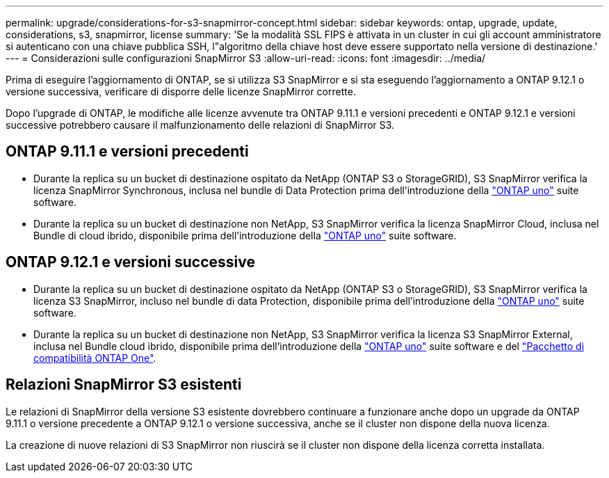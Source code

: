 ---
permalink: upgrade/considerations-for-s3-snapmirror-concept.html 
sidebar: sidebar 
keywords: ontap, upgrade, update, considerations, s3, snapmirror, license 
summary: 'Se la modalità SSL FIPS è attivata in un cluster in cui gli account amministratore si autenticano con una chiave pubblica SSH, l"algoritmo della chiave host deve essere supportato nella versione di destinazione.' 
---
= Considerazioni sulle configurazioni SnapMirror S3
:allow-uri-read: 
:icons: font
:imagesdir: ../media/


[role="lead"]
Prima di eseguire l'aggiornamento di ONTAP, se si utilizza S3 SnapMirror e si sta eseguendo l'aggiornamento a ONTAP 9.12.1 o versione successiva, verificare di disporre delle licenze SnapMirror corrette.

Dopo l'upgrade di ONTAP, le modifiche alle licenze avvenute tra ONTAP 9.11.1 e versioni precedenti e ONTAP 9.12.1 e versioni successive potrebbero causare il malfunzionamento delle relazioni di SnapMirror S3.



== ONTAP 9.11.1 e versioni precedenti

* Durante la replica su un bucket di destinazione ospitato da NetApp (ONTAP S3 o StorageGRID), S3 SnapMirror verifica la licenza SnapMirror Synchronous, inclusa nel bundle di Data Protection prima dell'introduzione della link:../system-admin/manage-licenses-concept.html["ONTAP uno"] suite software.
* Durante la replica su un bucket di destinazione non NetApp, S3 SnapMirror verifica la licenza SnapMirror Cloud, inclusa nel Bundle di cloud ibrido, disponibile prima dell'introduzione della link:../system-admin/manage-licenses-concept.html["ONTAP uno"] suite software.




== ONTAP 9.12.1 e versioni successive

* Durante la replica su un bucket di destinazione ospitato da NetApp (ONTAP S3 o StorageGRID), S3 SnapMirror verifica la licenza S3 SnapMirror, incluso nel bundle di data Protection, disponibile prima dell'introduzione della link:../system-admin/manage-licenses-concept.html["ONTAP uno"] suite software.
* Durante la replica su un bucket di destinazione non NetApp, S3 SnapMirror verifica la licenza S3 SnapMirror External, inclusa nel Bundle cloud ibrido, disponibile prima dell'introduzione della link:../system-admin/manage-licenses-concept.html["ONTAP uno"] suite software e del link:../data-protection/install-snapmirror-cloud-license-task.html["Pacchetto di compatibilità ONTAP One"].




== Relazioni SnapMirror S3 esistenti

Le relazioni di SnapMirror della versione S3 esistente dovrebbero continuare a funzionare anche dopo un upgrade da ONTAP 9.11.1 o versione precedente a ONTAP 9.12.1 o versione successiva, anche se il cluster non dispone della nuova licenza.

La creazione di nuove relazioni di S3 SnapMirror non riuscirà se il cluster non dispone della licenza corretta installata.

